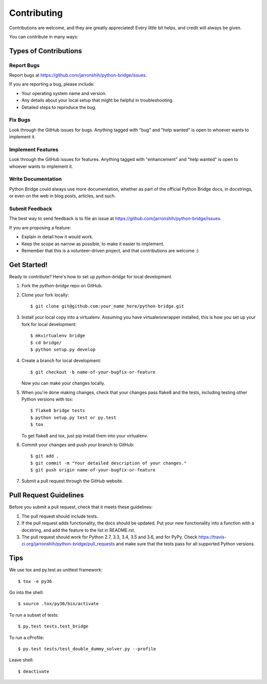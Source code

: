 .. highlight:: shell

============
Contributing
============

Contributions are welcome, and they are greatly appreciated! Every
little bit helps, and credit will always be given.

You can contribute in many ways:

Types of Contributions
----------------------

Report Bugs
~~~~~~~~~~~

Report bugs at https://github.com/jarronshih/python-bridge/issues.

If you are reporting a bug, please include:

* Your operating system name and version.
* Any details about your local setup that might be helpful in troubleshooting.
* Detailed steps to reproduce the bug.

Fix Bugs
~~~~~~~~

Look through the GitHub issues for bugs. Anything tagged with "bug"
and "help wanted" is open to whoever wants to implement it.

Implement Features
~~~~~~~~~~~~~~~~~~

Look through the GitHub issues for features. Anything tagged with "enhancement"
and "help wanted" is open to whoever wants to implement it.

Write Documentation
~~~~~~~~~~~~~~~~~~~

Python Bridge could always use more documentation, whether as part of the
official Python Bridge docs, in docstrings, or even on the web in blog posts,
articles, and such.

Submit Feedback
~~~~~~~~~~~~~~~

The best way to send feedback is to file an issue at https://github.com/jarronshih/python-bridge/issues.

If you are proposing a feature:

* Explain in detail how it would work.
* Keep the scope as narrow as possible, to make it easier to implement.
* Remember that this is a volunteer-driven project, and that contributions
  are welcome :)

Get Started!
------------

Ready to contribute? Here's how to set up `python-bridge` for local development.

1. Fork the `python-bridge` repo on GitHub.
2. Clone your fork locally::

    $ git clone git@github.com:your_name_here/python-bridge.git

3. Install your local copy into a virtualenv. Assuming you have virtualenvwrapper installed, this is how you set up your fork for local development::

    $ mkvirtualenv bridge
    $ cd bridge/
    $ python setup.py develop

4. Create a branch for local development::

    $ git checkout -b name-of-your-bugfix-or-feature

   Now you can make your changes locally.

5. When you're done making changes, check that your changes pass flake8 and the tests, including testing other Python versions with tox::

    $ flake8 bridge tests
    $ python setup.py test or py.test
    $ tox

   To get flake8 and tox, just pip install them into your virtualenv.

6. Commit your changes and push your branch to GitHub::

    $ git add .
    $ git commit -m "Your detailed description of your changes."
    $ git push origin name-of-your-bugfix-or-feature

7. Submit a pull request through the GitHub website.

Pull Request Guidelines
-----------------------

Before you submit a pull request, check that it meets these guidelines:

1. The pull request should include tests.
2. If the pull request adds functionality, the docs should be updated. Put
   your new functionality into a function with a docstring, and add the
   feature to the list in README.rst.
3. The pull request should work for Python 2.7, 3.3, 3.4, 3.5 and 3.6, and for PyPy. Check
   https://travis-ci.org/jarronshih/python-bridge/pull_requests
   and make sure that the tests pass for all supported Python versions.

Tips
----

We use tox and py.test as unittest framework::

$ tox -e py36


Go into the shell::

$ source .tox/py36/bin/activate


To run a subset of tests::

$ py.test tests.test_bridge


To run a cProfile::

$ py.test tests/test_double_dummy_solver.py --profile


Leave shell::

$ deactivate

